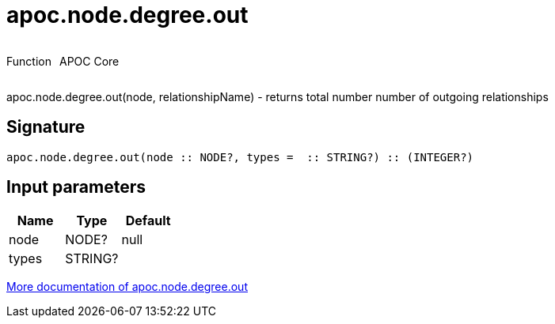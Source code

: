 ////
This file is generated by DocsTest, so don't change it!
////

= apoc.node.degree.out
:description: This section contains reference documentation for the apoc.node.degree.out function.



++++
<div style='display:flex'>
<div class='paragraph type function'><p>Function</p></div>
<div class='paragraph release core' style='margin-left:10px;'><p>APOC Core</p></div>
</div>
++++

apoc.node.degree.out(node, relationshipName) - returns total number number of outgoing relationships

== Signature

[source]
----
apoc.node.degree.out(node :: NODE?, types =  :: STRING?) :: (INTEGER?)
----

== Input parameters
[.procedures, opts=header]
|===
| Name | Type | Default 
|node|NODE?|null
|types|STRING?|
|===

xref::graph-querying/node-querying.adoc[More documentation of apoc.node.degree.out,role=more information]

